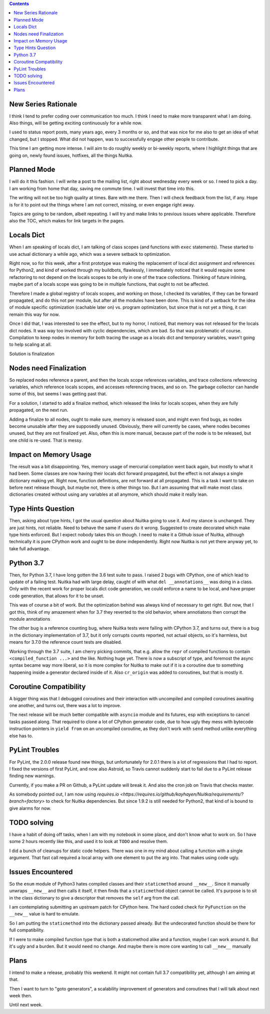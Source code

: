 .. title: Nuitka this week #1
.. slug: nuitka-this-week-1
.. date: 2018/07/27 07:08:54
.. tags: Python,compiler,Nuitka,NTW
.. type: text

.. contents::

New Series Rationale
====================

I think I tend to prefer coding over communication too much. I think I
need to make more transparent what I am doing. Also things, will be
getting exciting continuously for a while now.

I used to status report posts, many years ago, every 3 months or so, and that
was nice for me also to get an idea of what changed, but I stopped. What
did not happen, was to successfully engage other people to contribute.

This time I am getting more intense. I will aim to do roughly weekly or
bi-weekly reports, where I highlight things that are going on, newly found
issues, hotfixes, all the things Nuitka.

Planned Mode
============

I will do it this fashion. I will write a post to the mailing list, right
about wednesday every week or so. I need to pick a day. I am working from
home that day, saving me commute time. I will invest that time into this.

The writing will not be too high quality at times. Bare with me there. Then I
will check feedback from the list, if any. Hope is for it to point out the
things where I am not correct, missing, or even engage right away.

Topics are going to be random, albeit repeating. I will try and make links
to previous issues where applicable. Therefore also the TOC, which makes for
link targets in the pages.


Locals Dict
===========

When I am speaking of locals dict, I am talking of class scopes (and functions
with ``exec`` statements). These started to use actual dictionary a while ago,
which was a severe setback to optimization.

Right now, so for this week, after a first prototype was making the replacement
of local dict assignment and references for Python2, and kind of worked through
my buildbots, flawlessly, I immediately noticed that it would require some
refactoring to not depend on the locals scopes to be only in one of the
trace collections. Thinking of future inlining, maybe part of a locals scope
was going to be in multiple functions, that ought to not be affected.

Therefore I made a global registry of locals scopes, and working on those, I
checked its variables, if they can be forward propagated, and do this not per
module, but after all the modules have been done. This is kind of a setback for
the idea of module specific optimization (cachable later on) vs. program
optimization, but since that is not yet a thing, it can remain this
way for now.

Once I did that, I was interested to see the effect, but to my horror,
I noticed, that memory was not released for the locals dict nodes. It
was way too involved with cyclic dependencies, which are bad. So that was
problematic of course. Compilation to keep nodes in memory for both tracing
the usage as a locals dict and temporary variables, wasn't going to help
scaling at all.

Solution is finalization

Nodes need Finalization
=======================

So replaced nodes reference a parent, and then the locals scope references
variables, and trace collections referencing variables, which reference
locals scopes, and accesses referencing traces, and so on. The garbage collector
can handle some of this, but seems I was getting past that.

For a solution, I started to add a finalize method, which released the links
for locals scopes, when they are fully propagated, on the next run.

Adding a finalize to all nodes, ought to make sure, memory is released
soon, and might even find bugs, as nodes become unusable after they
are supposedly unused. Obviously, there will currently be cases, where
nodes becomes unused, but they are not finalized yet. Also, often this is
more manual, because part of the node is to be released, but one child is
re-used. That is messy.

Impact on Memory Usage
======================

The result was a bit disappointing. Yes, memory usage of mercurial compilation
went back again, but mostly to what it had been. Some classes are now having
their locals dict forward propagated, but the effect is not always a single
dictionary making yet. Right now, function definitions, are not forward at
all propagated. This is a task I want to take on before next release though,
but maybe not, there is other things too. But I am assuming that will make
most class dictionaries created without using any variables at all anymore,
which should make it really lean.

Type Hints Question
===================

Then, asking about type hints, I got the usual question about Nuitka going to
use it. And my stance is unchanged. They are just hints, not reliable. Need to
behave the same if users do it wrong. Suggested to create decorated which make
type hints enforced. But I expect nobody takes this on though. I need to make
it a Github issue of Nuitka, although technically it is pure CPython work and
ought to be done independently. Right now Nuitka is not yet there anyway yet,
to take full advantage.

Python 3.7
==========

Then, for Python 3.7, I have long gotten the 3.6 test suite to pass. I raised 2
bugs with CPython, one of which lead to update of a failing test. Nuitka had
with large delay, caught of with what ``del __annotations__`` was doing in a
class. Only with the recent work for proper locals dict code generation, we
could enforce a name to be local, and have proper code generation, that allows
for it to be unset.

This was of course a bit of work. But the optimization behind was always kind
of necessary to get right. But now, that I got this, think of my amazement
when for 3.7 they reverted to the old behavior, where annotiatons then corrupt
the module annotations

The other bug is a reference counting bug, where Nuitka tests were failing with
CPython 3.7, and turns out, there is a bug in the dictionary implementation of
3.7, but it only corrupts counts reported, not actual objects, so it's harmless,
but means for 3.7.0 the reference count tests are disabled.

Working through the 3.7 suite, I am cherry picking commits, that e.g. allow the
``repr`` of compiled functions to contain ``<compiled_function ...>`` and the
like. Nothing huge yet. There is now a subscript of type, and foremost the async
syntax became way more liberal, so it is more complex for Nuitka to make out if
it is a coroutine due to something happening inside a generator declared inside
of it. Also ``cr_origin`` was added to coroutines, but that is mostly it.

Coroutine Compatibility
=======================

A bigger thing was that I debugged coroutines and their interaction with
uncompiled and compiled coroutines awaiting one another, and turns out, there
was a lot to improve.

The next release will be much better compatible with ``asyncio`` module and
its futures, esp with exceptions to cancel tasks passed along. That required to
clone a lot of CPython generator code, due to how ugly they mess with bytecode
instruction pointers in ``yield from`` on an uncompiled coroutine, as they don't
work with ``send`` method unlike everything else has to.

PyLint Troubles
===============

For PyLint, the 2.0.0 release found new things, but unfortunately for 2.0.1
there is a lot of regressions that I had to report. I fixed the versions of
first PyLint, and now also Astroid, so Travis cannot suddenly start to fail
due to a PyLint release finding new warnings.

Currently, if you make a PR on Github, a PyLint update will break it. And also
the cron job on Travis that checks master.

As somebody pointed out, I am now using `requires.io
<https://requires.io/github/kayhayen/Nuitka/requirements/?branch=factory>`
to check for Nuitka dependencies. But since 1.9.2 is still needed for Python2,
that kind of is bound to give alarms for now.

TODO solving
============

I have a habit of doing off tasks, when I am with my notebook in some place,
and don't know what to work on. So I have some 2 hours recently like this,
and used it to look at ``TODO`` and resolve them.

I did  a bunch of cleanups for static code helpers. There was one in my mind
about calling a function with a single argument. That fast call required a
local array with one element to put the arg into. That makes using code ugly.

Issues Encountered
==================

So the ``enum`` module of Python3 hates compiled classes and their
``staticmethod`` around ``__new__``. Since it manually unwraps ``__new__`` and
then calls it itself, it then finds that a ``staticmethod`` object cannot be
called. It's purpose is to sit in the class dictionary to give a descriptor
that removes the ``self`` arg from the call.

I am contemplating submitting an upstream patch for CPython here. The hard
coded check for ``PyFunction`` on the ``__new__`` value is hard to emulate.

So I am putting the ``staticmethod`` into the dictionary passed already. But
the undecorated function should be there for full compatibility.

If I were to make compiled function type that is both a staticmethod alike and
a function, maybe I can work around it. But it's ugly and a burden. But it
would need no change. And maybe there is more core wanting to call ``__new__``
manually

Plans
=====

I intend to make a release, probably this weekend. It might not contain full
3.7 compatibility yet, although I am aiming at that.

Then I want to turn to "goto generators", a scalability improvement of
generators and coroutines that I will talk about next week then.

Until next week.
